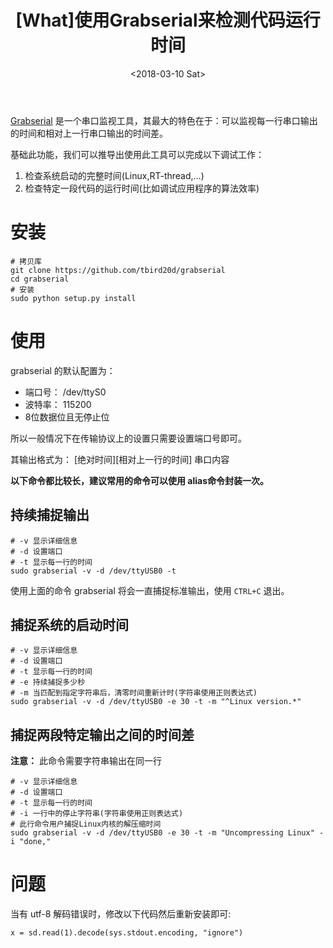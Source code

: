#+TITLE: [What]使用Grabserial来检测代码运行时间
#+DATE:  <2018-03-10 Sat> 
#+TAGS: debug
#+LAYOUT: post 
#+CATEGORIES: linux, debug, usage
#+NAME: <linux_debug_usage_grabserial_tutorial.org>
#+OPTIONS: ^:nil 
#+OPTIONS: ^:{}

[[https://elinux.org/Grabserial][Grabserial]] 是一个串口监视工具，其最大的特色在于：可以监视每一行串口输出的时间和相对上一行串口输出的时间差。

基础此功能，我们可以推导出使用此工具可以完成以下调试工作：
1. 检查系统启动的完整时间(Linux,RT-thread,...)
2. 检查特定一段代码的运行时间(比如调试应用程序的算法效率)
#+BEGIN_HTML
<!--more-->
#+END_HTML
* 安装
#+begin_example
# 拷贝库
git clone https://github.com/tbird20d/grabserial
cd grabserial
# 安装
sudo python setup.py install
#+end_example
* 使用
grabserial 的默认配置为：
- 端口号： /dev/ttyS0
- 波特率： 115200
- 8位数据位且无停止位
所以一般情况下在传输协议上的设置只需要设置端口号即可。

其输出格式为： [绝对时间][相对上一行的时间] 串口内容

*以下命令都比较长，建议常用的命令可以使用 alias命令封装一次。*
** 持续捕捉输出
#+begin_example
# -v 显示详细信息
# -d 设置端口
# -t 显示每一行的时间
sudo grabserial -v -d /dev/ttyUSB0 -t
#+end_example
使用上面的命令 grabserial 将会一直捕捉标准输出，使用 =CTRL+C= 退出。
** 捕捉系统的启动时间
#+begin_example
# -v 显示详细信息
# -d 设置端口
# -t 显示每一行的时间
# -e 持续捕捉多少秒
# -m 当匹配到指定字符串后，清零时间重新计时(字符串使用正则表达式)
sudo grabserial -v -d /dev/ttyUSB0 -e 30 -t -m "^Linux version.*"
#+end_example
** 捕捉两段特定输出之间的时间差
*注意：* 此命令需要字符串输出在同一行
#+begin_example
# -v 显示详细信息
# -d 设置端口
# -t 显示每一行的时间
# -i 一行中的停止字符串(字符串使用正则表达式)
# 此行命令用户捕捉Linux内核的解压缩时间
sudo grabserial -v -d /dev/ttyUSB0 -e 30 -t -m "Uncompressing Linux" -i "done,"
#+end_example

* 问题
当有 utf-8 解码错误时，修改以下代码然后重新安装即可:
#+begin_example
x = sd.read(1).decode(sys.stdout.encoding, "ignore")
#+end_example
